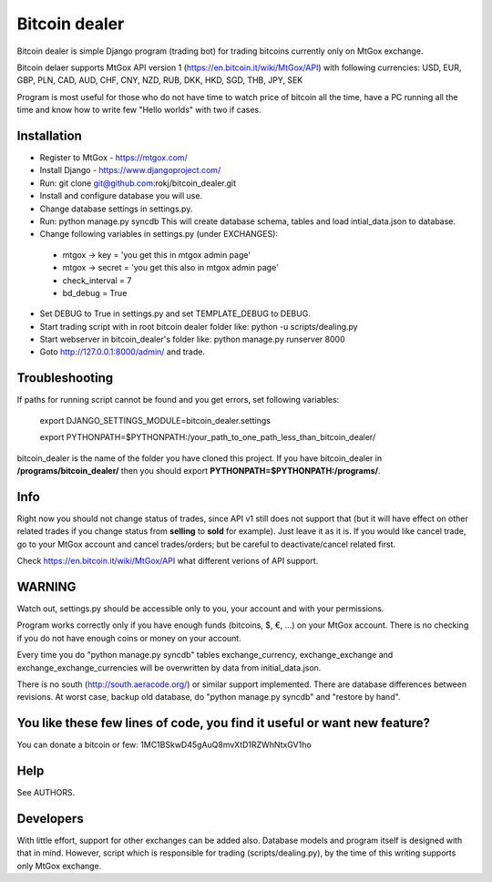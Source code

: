 Bitcoin dealer
==============

Bitcoin dealer is simple Django program (trading bot) for trading bitcoins currently only on MtGox exchange. 

Bitcoin delaer supports MtGox API version 1 (https://en.bitcoin.it/wiki/MtGox/API) with following currencies:
USD, EUR, GBP, PLN, CAD, AUD, CHF, CNY, NZD, RUB, DKK, HKD, SGD, THB, JPY, SEK

Program is most useful for those who do not have time to watch price of bitcoin all the time, have a PC running all the time and know how to write few "Hello worlds" with two if cases.

Installation
------------
* Register to MtGox - https://mtgox.com/
* Install Django - https://www.djangoproject.com/
* Run: git clone git@github.com:rokj/bitcoin_dealer.git
* Install and configure database you will use.
* Change database settings in settings.py.
* Run: python manage.py syncdb This will create database schema, tables and load intial_data.json to database.
* Change following variables in settings.py (under EXCHANGES):
 - mtgox -> key = 'you get this in mtgox admin page'
 - mtgox -> secret = 'you get this also in mtgox admin page'
 - check_interval = 7
 - bd_debug = True
* Set DEBUG to True in settings.py and set TEMPLATE_DEBUG to DEBUG.
* Start trading script with in root bitcoin dealer folder like:
  python -u scripts/dealing.py
* Start webserver in bitcoin_dealer's folder like:
  python manage.py runserver 8000
* Goto http://127.0.0.1:8000/admin/ and trade.

Troubleshooting
---------------
If paths for running script cannot be found and you get errors, set following
variables:
 export DJANGO_SETTINGS_MODULE=bitcoin_dealer.settings

 export PYTHONPATH=$PYTHONPATH:/your_path_to_one_path_less_than_bitcoin_dealer/ 

bitcoin_dealer is the name of the folder you have cloned this project. If you have bitcoin_dealer in **/programs/bitcoin_dealer/** then you should export **PYTHONPATH=$PYTHONPATH:/programs/**.

Info
----
Right now you should not change status of trades, since API v1 still does not support that (but it will have effect on other related trades if you change status from **selling** to **sold** for example). Just leave it as it is. If you would like cancel trade, go to your MtGox account and cancel trades/orders; but be careful to deactivate/cancel related first.

Check https://en.bitcoin.it/wiki/MtGox/API what different verions of API support.

WARNING
-------
Watch out, settings.py should be accessible only to you, your account and with your permissions.

Program works correctly only if you have enough funds (bitcoins, $, €, ...) on your MtGox account. There is no checking if you do not have enough coins or money on your account.

Every time you do "python manage.py syncdb" tables exchange_currency, exchange_exchange and exchange_exchange_currencies will be overwritten by data from initial_data.json.

There is no south (http://south.aeracode.org/) or similar support implemented. There are database differences between revisions. At worst case, backup old database, do "python manage.py syncdb" and "restore by hand".

You like these few lines of code, you find it useful or want new feature? 
----------------------------------------
You can donate a bitcoin or few:
1MC1BSkwD45gAuQ8mvXtD1RZWhNtxGV1ho

Help
----
See AUTHORS.

Developers
----------
With little effort, support for other exchanges can be added also. Database models and program itself is designed with that in mind. However, script which is responsible for trading (scripts/dealing.py), by the time of this writing supports only MtGox exchange.
